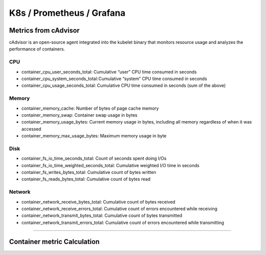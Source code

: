 K8s / Prometheus / Grafana
##########################

Metrics from cAdvisor
======================

cAdvisor is an open-source agent integrated into the kubelet binary that monitors resource usage and analyzes the performance of containers.

CPU
---

* container_cpu_user_seconds_total: Cumulative “user” CPU time consumed in seconds
* container_cpu_system_seconds_total: Cumulative “system” CPU time consumed in seconds
* container_cpu_usage_seconds_total: Cumulative CPU time consumed in seconds (sum of the above)

Memory
-------

* container_memory_cache: Number of bytes of page cache memory
* container_memory_swap: Container swap usage in bytes
* container_memory_usage_bytes: Current memory usage in bytes, including all memory regardless of when it was accessed
* container_memory_max_usage_bytes: Maximum memory usage in byte

Disk
----

* container_fs_io_time_seconds_total: Count of seconds spent doing I/Os
* container_fs_io_time_weighted_seconds_total: Cumulative weighted I/O time in seconds
* container_fs_writes_bytes_total: Cumulative count of bytes written
* container_fs_reads_bytes_total: Cumulative count of bytes read

Network
-------

* container_network_receive_bytes_total: Cumulative count of bytes received
* container_network_receive_errors_total: Cumulative count of errors encountered while receiving
* container_network_transmit_bytes_total: Cumulative count of bytes transmitted
* container_network_transmit_errors_total: Cumulative count of errors encountered while transmitting


---------


Container metric Calculation
============================


